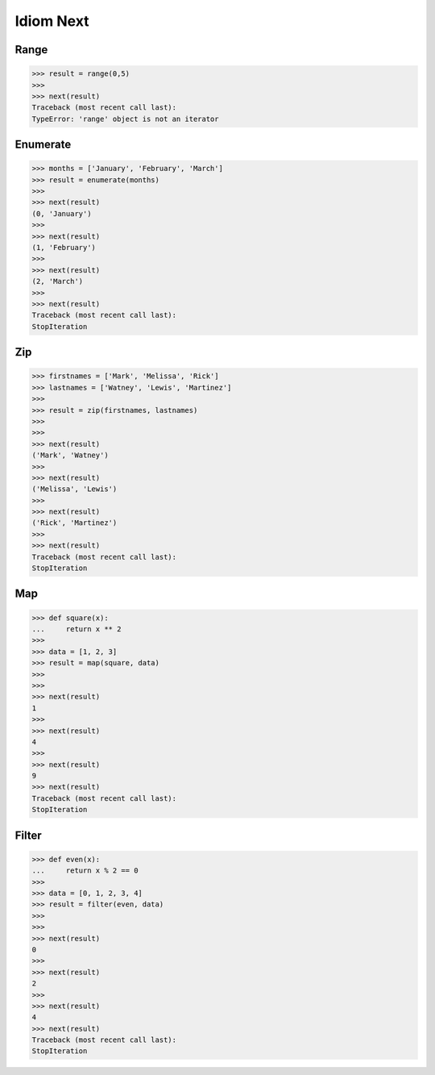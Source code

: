 Idiom Next
==========


Range
-----
>>> result = range(0,5)
>>>
>>> next(result)
Traceback (most recent call last):
TypeError: 'range' object is not an iterator


Enumerate
---------
>>> months = ['January', 'February', 'March']
>>> result = enumerate(months)
>>>
>>> next(result)
(0, 'January')
>>>
>>> next(result)
(1, 'February')
>>>
>>> next(result)
(2, 'March')
>>>
>>> next(result)
Traceback (most recent call last):
StopIteration


Zip
---
>>> firstnames = ['Mark', 'Melissa', 'Rick']
>>> lastnames = ['Watney', 'Lewis', 'Martinez']
>>>
>>> result = zip(firstnames, lastnames)
>>>
>>>
>>> next(result)
('Mark', 'Watney')
>>>
>>> next(result)
('Melissa', 'Lewis')
>>>
>>> next(result)
('Rick', 'Martinez')
>>>
>>> next(result)
Traceback (most recent call last):
StopIteration


Map
---
>>> def square(x):
...     return x ** 2
>>>
>>> data = [1, 2, 3]
>>> result = map(square, data)
>>>
>>>
>>> next(result)
1
>>>
>>> next(result)
4
>>>
>>> next(result)
9
>>> next(result)
Traceback (most recent call last):
StopIteration


Filter
------
>>> def even(x):
...     return x % 2 == 0
>>>
>>> data = [0, 1, 2, 3, 4]
>>> result = filter(even, data)
>>>
>>>
>>> next(result)
0
>>>
>>> next(result)
2
>>>
>>> next(result)
4
>>> next(result)
Traceback (most recent call last):
StopIteration
